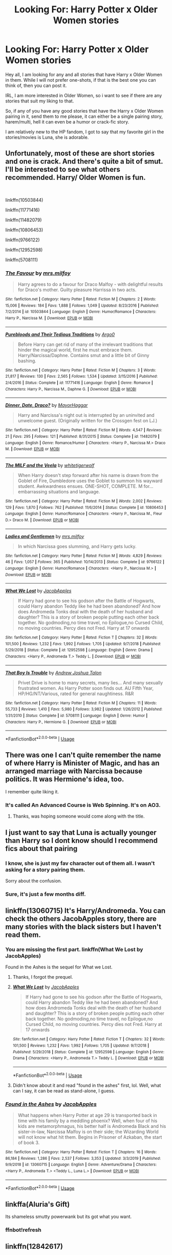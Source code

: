 #+TITLE: Looking For: Harry Potter x Older Women stories

* Looking For: Harry Potter x Older Women stories
:PROPERTIES:
:Author: Ekyt
:Score: 17
:DateUnix: 1579585933.0
:DateShort: 2020-Jan-21
:FlairText: Request
:END:
Hey all, I am looking for any and all stories that have Harry x Older Women in them. While I will not prefer one-shots, if that is the best one you can think of, then you can post it.

IRL, I am more interested in Older Women, so i want to see if there are any stories that suit my liking to that.

So, if any of you have any good stories that have the Harry x Older Women pairing in it, send them to me please, it can either be a single pairing story, harem/multi, hell it can even be a humor or crack-fic story.

I am relatively new to the HP fandom, I got to say that my favorite girl in the stories/movies is Luna, she is adorable.


** Unfortunately, most of these are short stories and one is crack. And there's quite a bit of smut. I'll be interested to see what others recommended. Harry/ Older Women is fun.

​

linkffn(10503844)

linkffn(11771416)

linkffn(11482079)

linkffn(10806453)

linkffn(9766122)

linkffn(12952598)

linkffn(5708111)
:PROPERTIES:
:Author: u-useless
:Score: 3
:DateUnix: 1579600775.0
:DateShort: 2020-Jan-21
:END:

*** [[https://www.fanfiction.net/s/10503844/1/][*/The Favour/*]] by [[https://www.fanfiction.net/u/3418412/mrs-milfoy][/mrs.milfoy/]]

#+begin_quote
  Harry agrees to do a favour for Draco Malfoy - with delightful results for Draco's mother. Guilty pleasure Harrissa in two acts.
#+end_quote

^{/Site/:} ^{fanfiction.net} ^{*|*} ^{/Category/:} ^{Harry} ^{Potter} ^{*|*} ^{/Rated/:} ^{Fiction} ^{M} ^{*|*} ^{/Chapters/:} ^{2} ^{*|*} ^{/Words/:} ^{15,006} ^{*|*} ^{/Reviews/:} ^{184} ^{*|*} ^{/Favs/:} ^{1,888} ^{*|*} ^{/Follows/:} ^{1,049} ^{*|*} ^{/Updated/:} ^{8/23/2016} ^{*|*} ^{/Published/:} ^{7/2/2014} ^{*|*} ^{/id/:} ^{10503844} ^{*|*} ^{/Language/:} ^{English} ^{*|*} ^{/Genre/:} ^{Humor/Romance} ^{*|*} ^{/Characters/:} ^{Harry} ^{P.,} ^{Narcissa} ^{M.} ^{*|*} ^{/Download/:} ^{[[http://www.ff2ebook.com/old/ffn-bot/index.php?id=10503844&source=ff&filetype=epub][EPUB]]} ^{or} ^{[[http://www.ff2ebook.com/old/ffn-bot/index.php?id=10503844&source=ff&filetype=mobi][MOBI]]}

--------------

[[https://www.fanfiction.net/s/11771416/1/][*/Purebloods and Their Tedious Traditions/*]] by [[https://www.fanfiction.net/u/3399412/Argo0][/Argo0/]]

#+begin_quote
  Before Harry can get rid of many of the irrelevant traditions that hinder the magical world, first he must embrace them. Harry/Narcissa/Daphne. Contains smut and a little bit of Ginny bashing.
#+end_quote

^{/Site/:} ^{fanfiction.net} ^{*|*} ^{/Category/:} ^{Harry} ^{Potter} ^{*|*} ^{/Rated/:} ^{Fiction} ^{M} ^{*|*} ^{/Chapters/:} ^{3} ^{*|*} ^{/Words/:} ^{21,817} ^{*|*} ^{/Reviews/:} ^{130} ^{*|*} ^{/Favs/:} ^{2,565} ^{*|*} ^{/Follows/:} ^{1,534} ^{*|*} ^{/Updated/:} ^{3/15/2016} ^{*|*} ^{/Published/:} ^{2/4/2016} ^{*|*} ^{/Status/:} ^{Complete} ^{*|*} ^{/id/:} ^{11771416} ^{*|*} ^{/Language/:} ^{English} ^{*|*} ^{/Genre/:} ^{Romance} ^{*|*} ^{/Characters/:} ^{Harry} ^{P.,} ^{Narcissa} ^{M.,} ^{Daphne} ^{G.} ^{*|*} ^{/Download/:} ^{[[http://www.ff2ebook.com/old/ffn-bot/index.php?id=11771416&source=ff&filetype=epub][EPUB]]} ^{or} ^{[[http://www.ff2ebook.com/old/ffn-bot/index.php?id=11771416&source=ff&filetype=mobi][MOBI]]}

--------------

[[https://www.fanfiction.net/s/11482079/1/][*/Dinner, Date, Draco?/*]] by [[https://www.fanfiction.net/u/1353914/MayorHaggar][/MayorHaggar/]]

#+begin_quote
  Harry and Narcissa's night out is interrupted by an uninvited and unwelcome guest. (Originally written for the Crossgen fest on LJ.)
#+end_quote

^{/Site/:} ^{fanfiction.net} ^{*|*} ^{/Category/:} ^{Harry} ^{Potter} ^{*|*} ^{/Rated/:} ^{Fiction} ^{M} ^{*|*} ^{/Words/:} ^{4,547} ^{*|*} ^{/Reviews/:} ^{21} ^{*|*} ^{/Favs/:} ^{295} ^{*|*} ^{/Follows/:} ^{121} ^{*|*} ^{/Published/:} ^{8/31/2015} ^{*|*} ^{/Status/:} ^{Complete} ^{*|*} ^{/id/:} ^{11482079} ^{*|*} ^{/Language/:} ^{English} ^{*|*} ^{/Genre/:} ^{Romance/Humor} ^{*|*} ^{/Characters/:} ^{<Harry} ^{P.,} ^{Narcissa} ^{M.>} ^{Draco} ^{M.} ^{*|*} ^{/Download/:} ^{[[http://www.ff2ebook.com/old/ffn-bot/index.php?id=11482079&source=ff&filetype=epub][EPUB]]} ^{or} ^{[[http://www.ff2ebook.com/old/ffn-bot/index.php?id=11482079&source=ff&filetype=mobi][MOBI]]}

--------------

[[https://www.fanfiction.net/s/10806453/1/][*/The MILF and the Veela/*]] by [[https://www.fanfiction.net/u/2016872/whitetigerwolf][/whitetigerwolf/]]

#+begin_quote
  When Harry doesn't step forward after his name is drawn from the Goblet of Fire, Dumbledore uses the Goblet to summon his wayward student. Awkwardness ensues. ONE-SHOT, COMPLETE. M for...embarrassing situations and language.
#+end_quote

^{/Site/:} ^{fanfiction.net} ^{*|*} ^{/Category/:} ^{Harry} ^{Potter} ^{*|*} ^{/Rated/:} ^{Fiction} ^{M} ^{*|*} ^{/Words/:} ^{2,002} ^{*|*} ^{/Reviews/:} ^{129} ^{*|*} ^{/Favs/:} ^{1,870} ^{*|*} ^{/Follows/:} ^{762} ^{*|*} ^{/Published/:} ^{11/6/2014} ^{*|*} ^{/Status/:} ^{Complete} ^{*|*} ^{/id/:} ^{10806453} ^{*|*} ^{/Language/:} ^{English} ^{*|*} ^{/Genre/:} ^{Humor/Romance} ^{*|*} ^{/Characters/:} ^{<Harry} ^{P.,} ^{Narcissa} ^{M.,} ^{Fleur} ^{D.>} ^{Draco} ^{M.} ^{*|*} ^{/Download/:} ^{[[http://www.ff2ebook.com/old/ffn-bot/index.php?id=10806453&source=ff&filetype=epub][EPUB]]} ^{or} ^{[[http://www.ff2ebook.com/old/ffn-bot/index.php?id=10806453&source=ff&filetype=mobi][MOBI]]}

--------------

[[https://www.fanfiction.net/s/9766122/1/][*/Ladies and Gentlemen/*]] by [[https://www.fanfiction.net/u/3418412/mrs-milfoy][/mrs.milfoy/]]

#+begin_quote
  In which Narcissa goes slumming, and Harry gets lucky.
#+end_quote

^{/Site/:} ^{fanfiction.net} ^{*|*} ^{/Category/:} ^{Harry} ^{Potter} ^{*|*} ^{/Rated/:} ^{Fiction} ^{M} ^{*|*} ^{/Words/:} ^{4,829} ^{*|*} ^{/Reviews/:} ^{46} ^{*|*} ^{/Favs/:} ^{1,057} ^{*|*} ^{/Follows/:} ^{365} ^{*|*} ^{/Published/:} ^{10/14/2013} ^{*|*} ^{/Status/:} ^{Complete} ^{*|*} ^{/id/:} ^{9766122} ^{*|*} ^{/Language/:} ^{English} ^{*|*} ^{/Genre/:} ^{Humor/Romance} ^{*|*} ^{/Characters/:} ^{<Harry} ^{P.,} ^{Narcissa} ^{M.>} ^{*|*} ^{/Download/:} ^{[[http://www.ff2ebook.com/old/ffn-bot/index.php?id=9766122&source=ff&filetype=epub][EPUB]]} ^{or} ^{[[http://www.ff2ebook.com/old/ffn-bot/index.php?id=9766122&source=ff&filetype=mobi][MOBI]]}

--------------

[[https://www.fanfiction.net/s/12952598/1/][*/What We Lost/*]] by [[https://www.fanfiction.net/u/4453643/JacobApples][/JacobApples/]]

#+begin_quote
  If Harry had gone to see his godson after the Battle of Hogwarts, could Harry abandon Teddy like he had been abandoned? And how does Andromeda Tonks deal with the death of her husband and daughter? This is a story of broken people putting each other back together. No godmoding,no time travel, no Epilogue,no Cursed Child, no moving countries. Percy dies not Fred. Harry at 17 onwards
#+end_quote

^{/Site/:} ^{fanfiction.net} ^{*|*} ^{/Category/:} ^{Harry} ^{Potter} ^{*|*} ^{/Rated/:} ^{Fiction} ^{T} ^{*|*} ^{/Chapters/:} ^{32} ^{*|*} ^{/Words/:} ^{101,500} ^{*|*} ^{/Reviews/:} ^{1,232} ^{*|*} ^{/Favs/:} ^{1,992} ^{*|*} ^{/Follows/:} ^{1,705} ^{*|*} ^{/Updated/:} ^{9/7/2018} ^{*|*} ^{/Published/:} ^{5/29/2018} ^{*|*} ^{/Status/:} ^{Complete} ^{*|*} ^{/id/:} ^{12952598} ^{*|*} ^{/Language/:} ^{English} ^{*|*} ^{/Genre/:} ^{Drama} ^{*|*} ^{/Characters/:} ^{<Harry} ^{P.,} ^{Andromeda} ^{T.>} ^{Teddy} ^{L.} ^{*|*} ^{/Download/:} ^{[[http://www.ff2ebook.com/old/ffn-bot/index.php?id=12952598&source=ff&filetype=epub][EPUB]]} ^{or} ^{[[http://www.ff2ebook.com/old/ffn-bot/index.php?id=12952598&source=ff&filetype=mobi][MOBI]]}

--------------

[[https://www.fanfiction.net/s/5708111/1/][*/That Boy Is Trouble/*]] by [[https://www.fanfiction.net/u/6754/Andrew-Joshua-Talon][/Andrew Joshua Talon/]]

#+begin_quote
  Privet Drive is home to many secrets, many lies... And many sexually frustrated women. As Harry Potter soon finds out. AU Fifth Year, HP/HG/NT/Various, rated for general naughtiness. R&R
#+end_quote

^{/Site/:} ^{fanfiction.net} ^{*|*} ^{/Category/:} ^{Harry} ^{Potter} ^{*|*} ^{/Rated/:} ^{Fiction} ^{M} ^{*|*} ^{/Chapters/:} ^{11} ^{*|*} ^{/Words/:} ^{55,733} ^{*|*} ^{/Reviews/:} ^{1,410} ^{*|*} ^{/Favs/:} ^{5,980} ^{*|*} ^{/Follows/:} ^{3,982} ^{*|*} ^{/Updated/:} ^{1/26/2012} ^{*|*} ^{/Published/:} ^{1/31/2010} ^{*|*} ^{/Status/:} ^{Complete} ^{*|*} ^{/id/:} ^{5708111} ^{*|*} ^{/Language/:} ^{English} ^{*|*} ^{/Genre/:} ^{Humor} ^{*|*} ^{/Characters/:} ^{Harry} ^{P.,} ^{Hermione} ^{G.} ^{*|*} ^{/Download/:} ^{[[http://www.ff2ebook.com/old/ffn-bot/index.php?id=5708111&source=ff&filetype=epub][EPUB]]} ^{or} ^{[[http://www.ff2ebook.com/old/ffn-bot/index.php?id=5708111&source=ff&filetype=mobi][MOBI]]}

--------------

*FanfictionBot*^{2.0.0-beta} | [[https://github.com/tusing/reddit-ffn-bot/wiki/Usage][Usage]]
:PROPERTIES:
:Author: FanfictionBot
:Score: 1
:DateUnix: 1579600820.0
:DateShort: 2020-Jan-21
:END:


** There was one I can't quite remember the name of where Harry is Minister of Magic, and has an arranged marriage with Narcissa because politics. It was Hermione's idea, too.

I remember quite liking it.
:PROPERTIES:
:Author: MrBlack103
:Score: 2
:DateUnix: 1579604038.0
:DateShort: 2020-Jan-21
:END:

*** It's called An Advanced Course is Web Spinning. It's on AO3.
:PROPERTIES:
:Author: verdainmierle
:Score: 3
:DateUnix: 1579613747.0
:DateShort: 2020-Jan-21
:END:

**** Thanks, was hoping someone would come along with the title.
:PROPERTIES:
:Author: MrBlack103
:Score: 1
:DateUnix: 1579614357.0
:DateShort: 2020-Jan-21
:END:


** I just want to say that Luna is actually younger than Harry so I dont know should I recommend fics about that pairing
:PROPERTIES:
:Author: Tomczakowski
:Score: 2
:DateUnix: 1579589210.0
:DateShort: 2020-Jan-21
:END:

*** I know, she is just my fav character out of them all. I wasn't asking for a story pairing them.

Sorry about the confusion.
:PROPERTIES:
:Author: Ekyt
:Score: 4
:DateUnix: 1579590266.0
:DateShort: 2020-Jan-21
:END:


*** Sure, it's just a few months diff.
:PROPERTIES:
:Score: 1
:DateUnix: 1579600828.0
:DateShort: 2020-Jan-21
:END:


** linkffn(13060715) It's Harry/Andromeda. You can check the others JacobApples story, there are many stories with the black sisters but I haven't read them.
:PROPERTIES:
:Author: Vraviran
:Score: 2
:DateUnix: 1579599979.0
:DateShort: 2020-Jan-21
:END:

*** You are missing the first part. linkffn(What We Lost by JacobApples)

Found in the Ashes is the sequel for What we Lost.
:PROPERTIES:
:Author: Thalia756
:Score: 4
:DateUnix: 1579600254.0
:DateShort: 2020-Jan-21
:END:

**** Thanks, I forgot the prequel.
:PROPERTIES:
:Author: Vraviran
:Score: 3
:DateUnix: 1579600701.0
:DateShort: 2020-Jan-21
:END:


**** [[https://www.fanfiction.net/s/12952598/1/][*/What We Lost/*]] by [[https://www.fanfiction.net/u/4453643/JacobApples][/JacobApples/]]

#+begin_quote
  If Harry had gone to see his godson after the Battle of Hogwarts, could Harry abandon Teddy like he had been abandoned? And how does Andromeda Tonks deal with the death of her husband and daughter? This is a story of broken people putting each other back together. No godmoding,no time travel, no Epilogue,no Cursed Child, no moving countries. Percy dies not Fred. Harry at 17 onwards
#+end_quote

^{/Site/:} ^{fanfiction.net} ^{*|*} ^{/Category/:} ^{Harry} ^{Potter} ^{*|*} ^{/Rated/:} ^{Fiction} ^{T} ^{*|*} ^{/Chapters/:} ^{32} ^{*|*} ^{/Words/:} ^{101,500} ^{*|*} ^{/Reviews/:} ^{1,232} ^{*|*} ^{/Favs/:} ^{1,992} ^{*|*} ^{/Follows/:} ^{1,705} ^{*|*} ^{/Updated/:} ^{9/7/2018} ^{*|*} ^{/Published/:} ^{5/29/2018} ^{*|*} ^{/Status/:} ^{Complete} ^{*|*} ^{/id/:} ^{12952598} ^{*|*} ^{/Language/:} ^{English} ^{*|*} ^{/Genre/:} ^{Drama} ^{*|*} ^{/Characters/:} ^{<Harry} ^{P.,} ^{Andromeda} ^{T.>} ^{Teddy} ^{L.} ^{*|*} ^{/Download/:} ^{[[http://www.ff2ebook.com/old/ffn-bot/index.php?id=12952598&source=ff&filetype=epub][EPUB]]} ^{or} ^{[[http://www.ff2ebook.com/old/ffn-bot/index.php?id=12952598&source=ff&filetype=mobi][MOBI]]}

--------------

*FanfictionBot*^{2.0.0-beta} | [[https://github.com/tusing/reddit-ffn-bot/wiki/Usage][Usage]]
:PROPERTIES:
:Author: FanfictionBot
:Score: 1
:DateUnix: 1579600275.0
:DateShort: 2020-Jan-21
:END:


**** Didn't know about it and read "found in the ashes" first, lol. Well, what can I say, it can be read as stand-alone, I guess.
:PROPERTIES:
:Author: Sharedo
:Score: 1
:DateUnix: 1579616218.0
:DateShort: 2020-Jan-21
:END:


*** [[https://www.fanfiction.net/s/13060715/1/][*/Found in the Ashes/*]] by [[https://www.fanfiction.net/u/4453643/JacobApples][/JacobApples/]]

#+begin_quote
  What happens when Harry Potter at age 29 is transported back in time with his family by a meddling phoenix? Well, when four of his kids are metamorphmagus, his better half is Andromeda Black and his sister-in-law, Narcissa Malfoy is on their side; the Wizarding World will not know what hit them. Begins in Prisoner of Azkaban, the start of book 3.
#+end_quote

^{/Site/:} ^{fanfiction.net} ^{*|*} ^{/Category/:} ^{Harry} ^{Potter} ^{*|*} ^{/Rated/:} ^{Fiction} ^{T} ^{*|*} ^{/Chapters/:} ^{16} ^{*|*} ^{/Words/:} ^{86,184} ^{*|*} ^{/Reviews/:} ^{1,286} ^{*|*} ^{/Favs/:} ^{2,537} ^{*|*} ^{/Follows/:} ^{3,353} ^{*|*} ^{/Updated/:} ^{3/3/2019} ^{*|*} ^{/Published/:} ^{9/9/2018} ^{*|*} ^{/id/:} ^{13060715} ^{*|*} ^{/Language/:} ^{English} ^{*|*} ^{/Genre/:} ^{Adventure/Drama} ^{*|*} ^{/Characters/:} ^{<Harry} ^{P.,} ^{Andromeda} ^{T.>} ^{<Teddy} ^{L.,} ^{Luna} ^{L.>} ^{*|*} ^{/Download/:} ^{[[http://www.ff2ebook.com/old/ffn-bot/index.php?id=13060715&source=ff&filetype=epub][EPUB]]} ^{or} ^{[[http://www.ff2ebook.com/old/ffn-bot/index.php?id=13060715&source=ff&filetype=mobi][MOBI]]}

--------------

*FanfictionBot*^{2.0.0-beta} | [[https://github.com/tusing/reddit-ffn-bot/wiki/Usage][Usage]]
:PROPERTIES:
:Author: FanfictionBot
:Score: 1
:DateUnix: 1579600001.0
:DateShort: 2020-Jan-21
:END:


** linkffa(Aluria's Gift)

Its shameless smutty powerwank but its got what you want.
:PROPERTIES:
:Author: Hobbitcraftlol
:Score: 1
:DateUnix: 1579636310.0
:DateShort: 2020-Jan-21
:END:

*** ffnbot!refresh
:PROPERTIES:
:Author: Hobbitcraftlol
:Score: 1
:DateUnix: 1579636678.0
:DateShort: 2020-Jan-21
:END:


** linkffn(12842617)

​

Funny story with how I found this one, I was looking for the one of the same name (but is a H/DG). It's a super-mega harem. Practically every milf is involved.
:PROPERTIES:
:Author: Nyanmaru_San
:Score: 1
:DateUnix: 1579640080.0
:DateShort: 2020-Jan-22
:END:

*** [[https://www.fanfiction.net/s/12842617/1/][*/Partners?/*]] by [[https://www.fanfiction.net/u/1094154/ReluctantSidekick][/ReluctantSidekick/]]

#+begin_quote
  Harry wakes up after the events at the DOM finding a semi-repentant Bellatrix LeStrange staring into his eyes. She proposes a partnership to keep the both of them alive. HP/BL/NM/NT/FD/AB/?/?/?- Completed as of 07/02/2018
#+end_quote

^{/Site/:} ^{fanfiction.net} ^{*|*} ^{/Category/:} ^{Harry} ^{Potter} ^{*|*} ^{/Rated/:} ^{Fiction} ^{T} ^{*|*} ^{/Chapters/:} ^{146} ^{*|*} ^{/Words/:} ^{288,578} ^{*|*} ^{/Reviews/:} ^{1,462} ^{*|*} ^{/Favs/:} ^{2,261} ^{*|*} ^{/Follows/:} ^{2,069} ^{*|*} ^{/Updated/:} ^{7/1/2018} ^{*|*} ^{/Published/:} ^{2/18/2018} ^{*|*} ^{/Status/:} ^{Complete} ^{*|*} ^{/id/:} ^{12842617} ^{*|*} ^{/Language/:} ^{English} ^{*|*} ^{/Genre/:} ^{Romance} ^{*|*} ^{/Characters/:} ^{Harry} ^{P.,} ^{Bellatrix} ^{L.,} ^{N.} ^{Tonks,} ^{Narcissa} ^{M.} ^{*|*} ^{/Download/:} ^{[[http://www.ff2ebook.com/old/ffn-bot/index.php?id=12842617&source=ff&filetype=epub][EPUB]]} ^{or} ^{[[http://www.ff2ebook.com/old/ffn-bot/index.php?id=12842617&source=ff&filetype=mobi][MOBI]]}

--------------

*FanfictionBot*^{2.0.0-beta} | [[https://github.com/tusing/reddit-ffn-bot/wiki/Usage][Usage]]
:PROPERTIES:
:Author: FanfictionBot
:Score: 1
:DateUnix: 1579640094.0
:DateShort: 2020-Jan-22
:END:


** linkffn(The House of Healing Souls)
:PROPERTIES:
:Author: dephunkt
:Score: 1
:DateUnix: 1580877199.0
:DateShort: 2020-Feb-05
:END:

*** [[https://www.fanfiction.net/s/12919894/1/][*/The House of Healing Souls/*]] by [[https://www.fanfiction.net/u/10558417/Elsbeth-Ravensblood][/Elsbeth Ravensblood/]]

#+begin_quote
  Narcissa Malfoy's life is not what it once was. Broke, her husband in Azkaban, abandoned by her son, she survives as a prostitute in Knockturn Alley. Until one night she gets a visit from a dark, dangerous stranger. AU, EWE, HP/DG eventually. Grey/Harry
#+end_quote

^{/Site/:} ^{fanfiction.net} ^{*|*} ^{/Category/:} ^{Harry} ^{Potter} ^{*|*} ^{/Rated/:} ^{Fiction} ^{M} ^{*|*} ^{/Chapters/:} ^{10} ^{*|*} ^{/Words/:} ^{70,453} ^{*|*} ^{/Reviews/:} ^{284} ^{*|*} ^{/Favs/:} ^{1,580} ^{*|*} ^{/Follows/:} ^{2,308} ^{*|*} ^{/Updated/:} ^{12/29/2019} ^{*|*} ^{/Published/:} ^{4/29/2018} ^{*|*} ^{/id/:} ^{12919894} ^{*|*} ^{/Language/:} ^{English} ^{*|*} ^{/Genre/:} ^{Romance/Hurt/Comfort} ^{*|*} ^{/Characters/:} ^{Harry} ^{P.,} ^{Narcissa} ^{M.,} ^{Daphne} ^{G.} ^{*|*} ^{/Download/:} ^{[[http://www.ff2ebook.com/old/ffn-bot/index.php?id=12919894&source=ff&filetype=epub][EPUB]]} ^{or} ^{[[http://www.ff2ebook.com/old/ffn-bot/index.php?id=12919894&source=ff&filetype=mobi][MOBI]]}

--------------

*FanfictionBot*^{2.0.0-beta} | [[https://github.com/tusing/reddit-ffn-bot/wiki/Usage][Usage]]
:PROPERTIES:
:Author: FanfictionBot
:Score: 1
:DateUnix: 1580877221.0
:DateShort: 2020-Feb-05
:END:


** Ara-ara

kminder! 1 week
:PROPERTIES:
:Score: 1
:DateUnix: 1579600777.0
:DateShort: 2020-Jan-21
:END:
